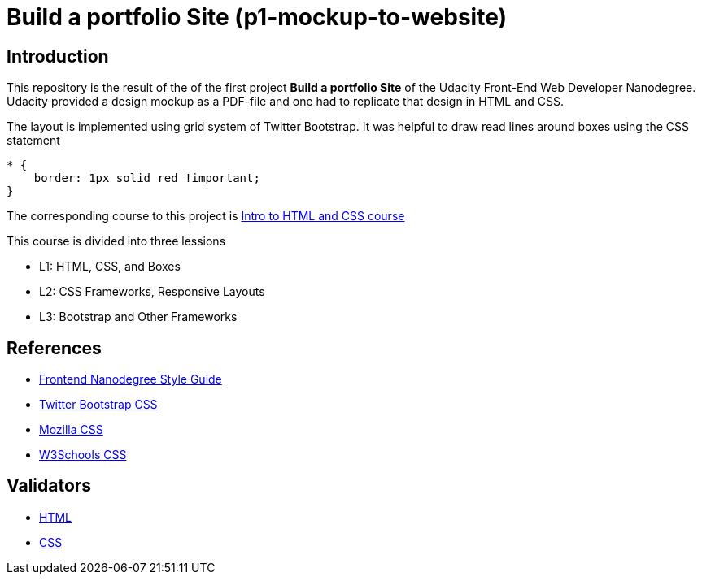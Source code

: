 = Build a portfolio Site (p1-mockup-to-website)

== Introduction

This repository is the result of the of the first project *Build a portfolio Site* of the Udacity Front-End Web Developer 
Nanodegree. Udacity provided a design mockup as a PDF-file and one had to replicate that design in HTML and CSS. 

The layout is implemented using grid system of Twitter Bootstrap.
It was helpful to draw read lines around boxes using the CSS statement

[source,css]
----
* {
    border: 1px solid red !important;
}
----

The corresponding course to this project is 
https://www.udacity.com/course/intro-to-html-and-css--ud304[Intro to HTML and CSS course]

This course is divided into three lessions

* L1: HTML, CSS, and Boxes
* L2: CSS Frameworks, Responsive Layouts
* L3: Bootstrap and Other Frameworks

== References

* http://udacity.github.io/frontend-nanodegree-styleguide/[Frontend Nanodegree Style Guide]
* http://getbootstrap.com/css/[Twitter Bootstrap CSS]    
* https://developer.mozilla.org/en-US/docs/Web/CSS/Reference[Mozilla CSS]                       
* http://www.w3schools.com/cssref/[W3Schools CSS]                  

== Validators

* http://validator.w3.org/[HTML]
* http://jigsaw.w3.org/css-validator/[CSS]

